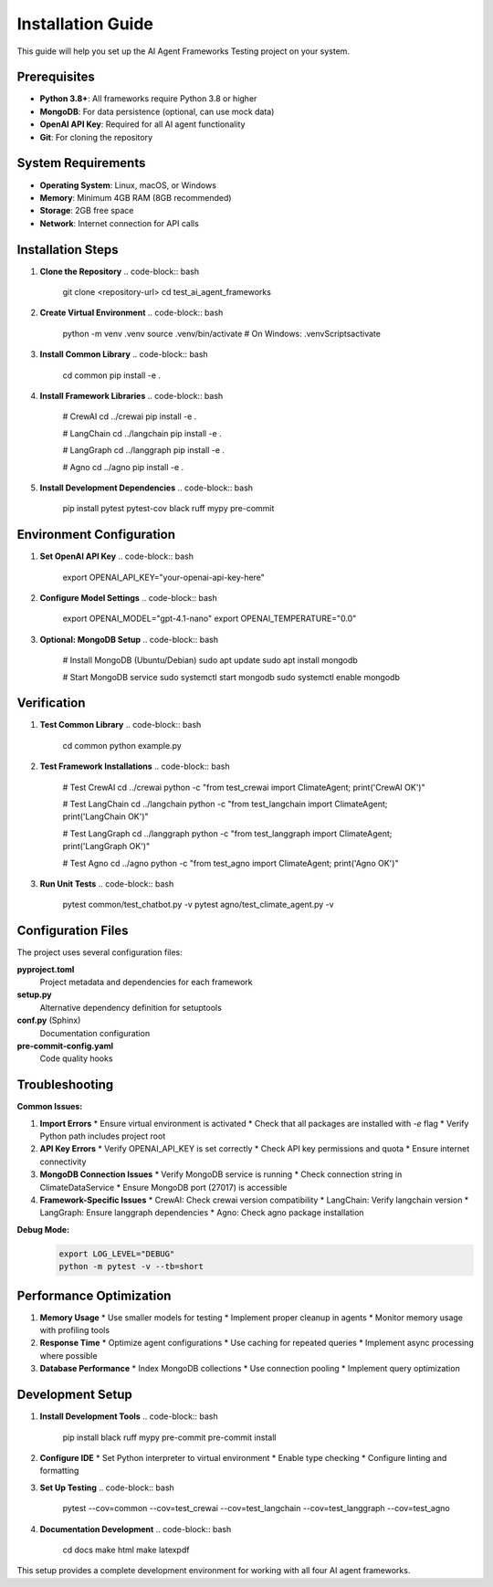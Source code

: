 Installation Guide
=================

This guide will help you set up the AI Agent Frameworks Testing project on your system.

Prerequisites
------------

* **Python 3.8+**: All frameworks require Python 3.8 or higher
* **MongoDB**: For data persistence (optional, can use mock data)
* **OpenAI API Key**: Required for all AI agent functionality
* **Git**: For cloning the repository

System Requirements
------------------

* **Operating System**: Linux, macOS, or Windows
* **Memory**: Minimum 4GB RAM (8GB recommended)
* **Storage**: 2GB free space
* **Network**: Internet connection for API calls

Installation Steps
-----------------

1. **Clone the Repository**
   .. code-block:: bash
      
      git clone <repository-url>
      cd test_ai_agent_frameworks

2. **Create Virtual Environment**
   .. code-block:: bash
      
      python -m venv .venv
      source .venv/bin/activate  # On Windows: .venv\Scripts\activate

3. **Install Common Library**
   .. code-block:: bash
      
      cd common
      pip install -e .

4. **Install Framework Libraries**
   .. code-block:: bash
      
      # CrewAI
      cd ../crewai
      pip install -e .
      
      # LangChain
      cd ../langchain
      pip install -e .
      
      # LangGraph
      cd ../langgraph
      pip install -e .
      
      # Agno
      cd ../agno
      pip install -e .

5. **Install Development Dependencies**
   .. code-block:: bash
      
      pip install pytest pytest-cov black ruff mypy pre-commit

Environment Configuration
------------------------

1. **Set OpenAI API Key**
   .. code-block:: bash
      
      export OPENAI_API_KEY="your-openai-api-key-here"

2. **Configure Model Settings**
   .. code-block:: bash
      
      export OPENAI_MODEL="gpt-4.1-nano"
      export OPENAI_TEMPERATURE="0.0"

3. **Optional: MongoDB Setup**
   .. code-block:: bash
      
      # Install MongoDB (Ubuntu/Debian)
      sudo apt update
      sudo apt install mongodb
      
      # Start MongoDB service
      sudo systemctl start mongodb
      sudo systemctl enable mongodb

Verification
-----------

1. **Test Common Library**
   .. code-block:: bash
      
      cd common
      python example.py

2. **Test Framework Installations**
   .. code-block:: bash
      
      # Test CrewAI
      cd ../crewai
      python -c "from test_crewai import ClimateAgent; print('CrewAI OK')"
      
      # Test LangChain
      cd ../langchain
      python -c "from test_langchain import ClimateAgent; print('LangChain OK')"
      
      # Test LangGraph
      cd ../langgraph
      python -c "from test_langgraph import ClimateAgent; print('LangGraph OK')"
      
      # Test Agno
      cd ../agno
      python -c "from test_agno import ClimateAgent; print('Agno OK')"

3. **Run Unit Tests**
   .. code-block:: bash
      
      pytest common/test_chatbot.py -v
      pytest agno/test_climate_agent.py -v

Configuration Files
------------------

The project uses several configuration files:

**pyproject.toml**
   Project metadata and dependencies for each framework

**setup.py**
   Alternative dependency definition for setuptools

**conf.py** (Sphinx)
   Documentation configuration

**pre-commit-config.yaml**
   Code quality hooks

Troubleshooting
--------------

**Common Issues:**

1. **Import Errors**
   * Ensure virtual environment is activated
   * Check that all packages are installed with `-e` flag
   * Verify Python path includes project root

2. **API Key Errors**
   * Verify OPENAI_API_KEY is set correctly
   * Check API key permissions and quota
   * Ensure internet connectivity

3. **MongoDB Connection Issues**
   * Verify MongoDB service is running
   * Check connection string in ClimateDataService
   * Ensure MongoDB port (27017) is accessible

4. **Framework-Specific Issues**
   * CrewAI: Check crewai version compatibility
   * LangChain: Verify langchain version
   * LangGraph: Ensure langgraph dependencies
   * Agno: Check agno package installation

**Debug Mode:**
   .. code-block:: bash
      
      export LOG_LEVEL="DEBUG"
      python -m pytest -v --tb=short

Performance Optimization
-----------------------

1. **Memory Usage**
   * Use smaller models for testing
   * Implement proper cleanup in agents
   * Monitor memory usage with profiling tools

2. **Response Time**
   * Optimize agent configurations
   * Use caching for repeated queries
   * Implement async processing where possible

3. **Database Performance**
   * Index MongoDB collections
   * Use connection pooling
   * Implement query optimization

Development Setup
----------------

1. **Install Development Tools**
   .. code-block:: bash
      
      pip install black ruff mypy pre-commit
      pre-commit install

2. **Configure IDE**
   * Set Python interpreter to virtual environment
   * Enable type checking
   * Configure linting and formatting

3. **Set Up Testing**
   .. code-block:: bash
      
      pytest --cov=common --cov=test_crewai --cov=test_langchain --cov=test_langgraph --cov=test_agno

4. **Documentation Development**
   .. code-block:: bash
      
      cd docs
      make html
      make latexpdf

This setup provides a complete development environment for working with all four AI agent frameworks. 